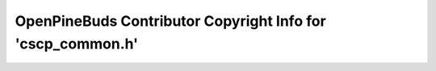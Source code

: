 ============================================================
OpenPineBuds Contributor Copyright Info for 'cscp_common.h'
============================================================

